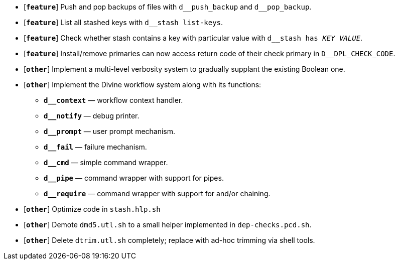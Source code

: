 * [`*feature*`] Push and pop backups of files with `d\__push_backup` and `d__pop_backup`.
* [`*feature*`] List all stashed keys with `d__stash list-keys`.
* [`*feature*`] Check whether stash contains a key with particular value with `d__stash has _KEY_ _VALUE_`.
* [`*feature*`] Install/remove primaries can now access return code of their check primary in `D__DPL_CHECK_CODE`.

* [`*other*`] Implement a multi-level verbosity system to gradually supplant the existing Boolean one.
* [`*other*`] Implement the Divine workflow system along with its functions:
** `*d__context*` — workflow context handler.
** `*d__notify*` — debug printer.
** `*d__prompt*` — user prompt mechanism.
** `*d__fail*` — failure mechanism.
** `*d__cmd*` — simple command wrapper.
** `*d__pipe*` — command wrapper with support for pipes.
** `*d__require*` — command wrapper with support for and/or chaining.
* [`*other*`] Optimize code in `stash.hlp.sh`
* [`*other*`] Demote `dmd5.utl.sh` to a small helper implemented in `dep-checks.pcd.sh`.
* [`*other*`] Delete `dtrim.utl.sh` completely; replace with ad-hoc trimming via shell tools.
